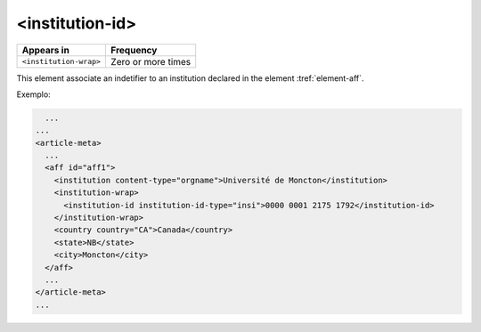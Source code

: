 .. _element-institution-id:

<institution-id>
================

+-------------------------+--------------------+
| Appears in              | Frequency          |
+=========================+====================+
| ``<institution-wrap>``  | Zero or more times |
+-------------------------+--------------------+

This element associate an indetifier to an institution declared in the element :tref:`element-aff`.

Exemplo:

.. code-block:: xml

    ...
  ...
  <article-meta>
    ...
    <aff id="aff1">
      <institution content-type="orgname">Université de Moncton</institution>
      <institution-wrap>
        <institution-id institution-id-type="insi">0000 0001 2175 1792</institution-id>
      </institution-wrap>
      <country country="CA">Canada</country>
      <state>NB</state>
      <city>Moncton</city>
    </aff>
    ...
  </article-meta>
  ...

.. {"reviewed_on": "20180524", "by": "fabio.batalha@erudit.org"}